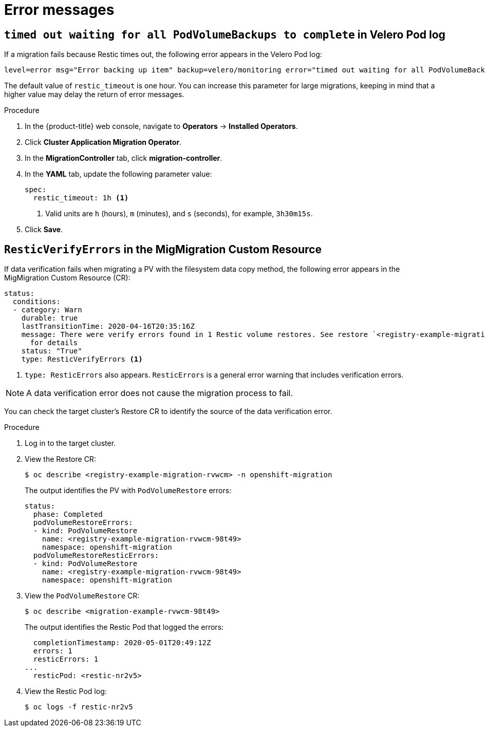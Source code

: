 // Module included in the following assemblies:
//
// migration/migrating_3_4/troubleshooting.adoc
// migration/migrating_4_1_4/troubleshooting.adoc
// migration/migrating_4_2_4/troubleshooting.adoc
[id='migration-restic-errors_{context}']
= Error messages

== `timed out waiting for all PodVolumeBackups to complete` in Velero Pod log

If a migration fails because Restic times out, the following error appears in the Velero Pod log:

----
level=error msg="Error backing up item" backup=velero/monitoring error="timed out waiting for all PodVolumeBackups to complete" error.file="/go/src/github.com/heptio/velero/pkg/restic/backupper.go:165" error.function="github.com/heptio/velero/pkg/restic.(*backupper).BackupPodVolumes" group=v1
----

The default value of `restic_timeout` is one hour. You can increase this parameter for large migrations, keeping in mind that a higher value may delay the return of error messages.

.Procedure

. In the {product-title} web console, navigate to *Operators* -> *Installed Operators*.
. Click *Cluster Application Migration Operator*.
. In the *MigrationController* tab, click *migration-controller*.
. In the *YAML* tab, update the following parameter value:
+
[source,yaml]
----
spec:
  restic_timeout: 1h <1>
----
<1> Valid units are `h` (hours), `m` (minutes), and `s` (seconds), for example, `3h30m15s`.

. Click *Save*.


== `ResticVerifyErrors` in the MigMigration Custom Resource

If data verification fails when migrating a PV with the filesystem data copy method, the following error appears in the MigMigration Custom Resource (CR):

----
status:
  conditions:
  - category: Warn
    durable: true
    lastTransitionTime: 2020-04-16T20:35:16Z
    message: There were verify errors found in 1 Restic volume restores. See restore `<registry-example-migration-rvwcm>`
      for details
    status: "True"
    type: ResticVerifyErrors <1>
----
<1> `type: ResticErrors` also appears. `ResticErrors` is a general error warning that includes verification errors.

[NOTE]
====
A data verification error does not cause the migration process to fail.
====

You can check the target cluster's Restore CR to identify the source of the data verification error.

.Procedure

. Log in to the target cluster.
. View the Restore CR:
+
----
$ oc describe <registry-example-migration-rvwcm> -n openshift-migration
----
+
The output identifies the PV with `PodVolumeRestore` errors:
+
----
status:
  phase: Completed
  podVolumeRestoreErrors:
  - kind: PodVolumeRestore
    name: <registry-example-migration-rvwcm-98t49>
    namespace: openshift-migration
  podVolumeRestoreResticErrors:
  - kind: PodVolumeRestore
    name: <registry-example-migration-rvwcm-98t49>
    namespace: openshift-migration
----

. View the `PodVolumeRestore` CR:
+
----
$ oc describe <migration-example-rvwcm-98t49>
----
+
The output identifies the Restic Pod that logged the errors:
+
----
  completionTimestamp: 2020-05-01T20:49:12Z
  errors: 1
  resticErrors: 1
...
  resticPod: <restic-nr2v5>
----

. View the Restic Pod log:
+
----
$ oc logs -f restic-nr2v5
----
